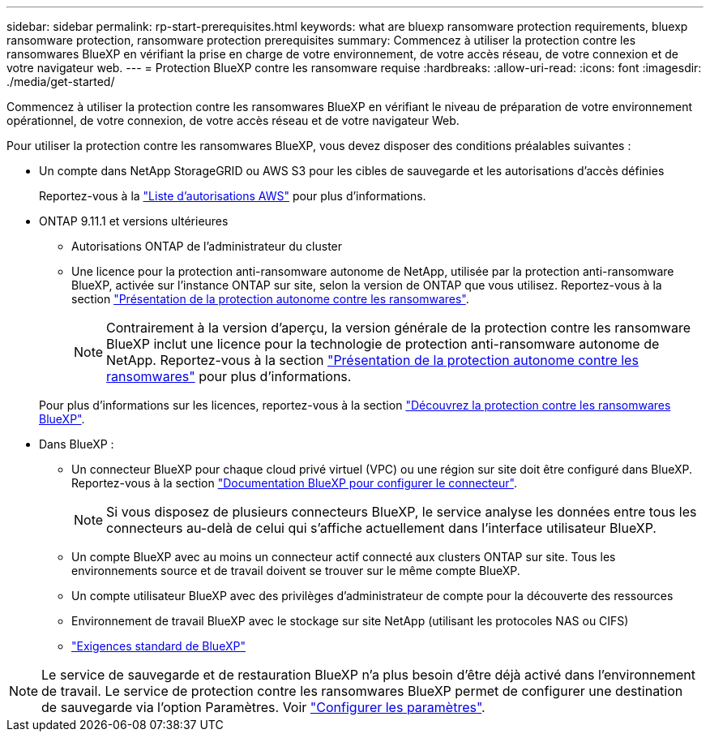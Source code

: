 ---
sidebar: sidebar 
permalink: rp-start-prerequisites.html 
keywords: what are bluexp ransomware protection requirements, bluexp ransomware protection, ransomware protection prerequisites 
summary: Commencez à utiliser la protection contre les ransomwares BlueXP en vérifiant la prise en charge de votre environnement, de votre accès réseau, de votre connexion et de votre navigateur web. 
---
= Protection BlueXP contre les ransomware requise
:hardbreaks:
:allow-uri-read: 
:icons: font
:imagesdir: ./media/get-started/


[role="lead"]
Commencez à utiliser la protection contre les ransomwares BlueXP en vérifiant le niveau de préparation de votre environnement opérationnel, de votre connexion, de votre accès réseau et de votre navigateur Web.

Pour utiliser la protection contre les ransomwares BlueXP, vous devez disposer des conditions préalables suivantes :

* Un compte dans NetApp StorageGRID ou AWS S3 pour les cibles de sauvegarde et les autorisations d'accès définies
+
Reportez-vous à la https://docs.netapp.com/us-en/bluexp-setup-admin/reference-permissions.html["Liste d'autorisations AWS"^] pour plus d'informations.

* ONTAP 9.11.1 et versions ultérieures
+
** Autorisations ONTAP de l'administrateur du cluster
** Une licence pour la protection anti-ransomware autonome de NetApp, utilisée par la protection anti-ransomware BlueXP, activée sur l'instance ONTAP sur site, selon la version de ONTAP que vous utilisez. Reportez-vous à la section https://docs.netapp.com/us-en/ontap/anti-ransomware/index.html["Présentation de la protection autonome contre les ransomwares"^].
+

NOTE: Contrairement à la version d'aperçu, la version générale de la protection contre les ransomware BlueXP inclut une licence pour la technologie de protection anti-ransomware autonome de NetApp. Reportez-vous à la section https://docs.netapp.com/us-en/ontap/anti-ransomware/index.html["Présentation de la protection autonome contre les ransomwares"^] pour plus d'informations.

+
Pour plus d'informations sur les licences, reportez-vous à la section link:concept-ransomware-protection.html["Découvrez la protection contre les ransomwares BlueXP"].



* Dans BlueXP :
+
** Un connecteur BlueXP pour chaque cloud privé virtuel (VPC) ou une région sur site doit être configuré dans BlueXP. Reportez-vous à la section https://docs.netapp.com/us-en/cloud-manager-setup-admin/concept-connectors.html["Documentation BlueXP pour configurer le connecteur"^].
+

NOTE: Si vous disposez de plusieurs connecteurs BlueXP, le service analyse les données entre tous les connecteurs au-delà de celui qui s'affiche actuellement dans l'interface utilisateur BlueXP.

** Un compte BlueXP avec au moins un connecteur actif connecté aux clusters ONTAP sur site. Tous les environnements source et de travail doivent se trouver sur le même compte BlueXP.
** Un compte utilisateur BlueXP avec des privilèges d'administrateur de compte pour la découverte des ressources
** Environnement de travail BlueXP avec le stockage sur site NetApp (utilisant les protocoles NAS ou CIFS)
** https://docs.netapp.com/us-en/cloud-manager-setup-admin/reference-checklist-cm.html["Exigences standard de BlueXP"^]





NOTE: Le service de sauvegarde et de restauration BlueXP n'a plus besoin d'être déjà activé dans l'environnement de travail. Le service de protection contre les ransomwares BlueXP permet de configurer une destination de sauvegarde via l'option Paramètres. Voir link:rp-use-settings.html["Configurer les paramètres"].
